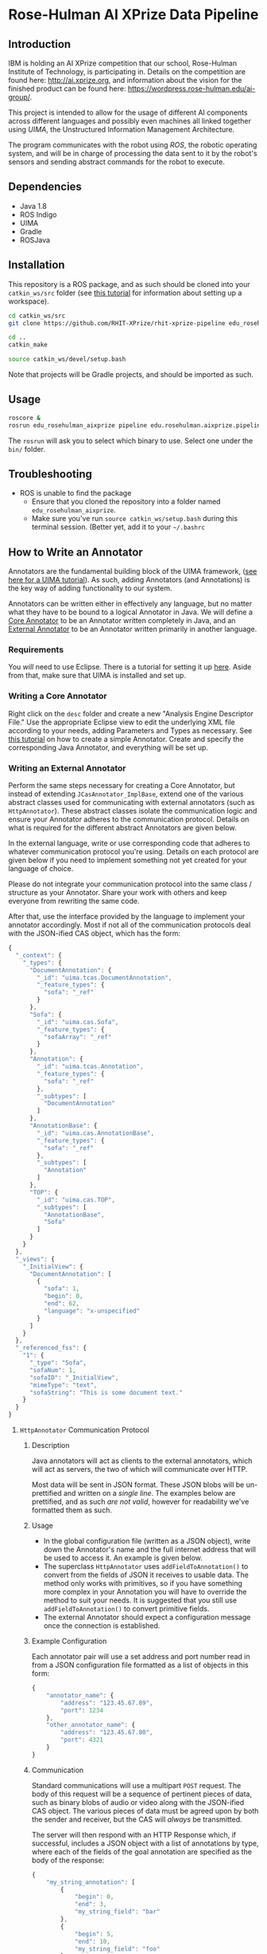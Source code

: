* Rose-Hulman AI XPrize Data Pipeline
** Introduction
IBM is holding an AI XPrize competition that our school, Rose-Hulman
Institute of Technology, is participating in. Details on the
competition are found here: http://ai.xprize.org, and information
about the vision for the finished product can be found here:
https://wordpress.rose-hulman.edu/ai-group/.

This project is intended to allow for the usage of different AI
components across different languages and possibly even machines all
linked together using [[uima.apache.org][UIMA]], the Unstructured Information Management
Architecture.

The program communicates with the robot using [[ros.org][ROS]], the robotic
operating system, and will be in charge of processing the data sent to
it by the robot's sensors and sending abstract commands for the robot
to execute.
** Dependencies
- Java 1.8
- ROS Indigo
- UIMA
- Gradle
- ROSJava
** Installation
This repository is a ROS package, and as such should be cloned into
your =catkin_ws/src= folder (see [[http://wiki.ros.org/catkin/Tutorials/create_a_workspace][this tutorial]] for information about
setting up a workspace).

#+BEGIN_SRC bash
  cd catkin_ws/src
  git clone https://github.com/RHIT-XPrize/rhit-xprize-pipeline edu_rosehulman_aixprize

  cd ..
  catkin_make

  source catkin_ws/devel/setup.bash
#+END_SRC

Note that projects will be Gradle projects, and should be imported as
such.
** Usage
#+BEGIN_SRC bash
  roscore &
  rosrun edu_rosehulman_aixprize pipeline edu.rosehulman.aixprize.pipeline.core.Controller
#+END_SRC

The =rosrun= will ask you to select which binary to use. Select one
under the =bin/= folder.
** Troubleshooting
- ROS is unable to find the package
  + Ensure that you cloned the repository into a folder named
    =edu_rosehulman_aixprize=.
  + Make sure you've run =source catkin_ws/setup.bash= during this
    terminal session. (Better yet, add it to your =~/.bashrc=
** How to Write an Annotator
Annotators are the fundamental building block of the UIMA framework,
([[https://uima.apache.org/downloads/releaseDocs/2.1.0-incubating/docs/html/tutorials_and_users_guides/tutorials_and_users_guides.html][see here for a UIMA tutorial]]). As such, adding Annotators (and
Annotations) is the key way of adding functionality to our system.

Annotators can be written either in effectively any language, but no
matter what they have to be bound to a logical Annotator in Java. We
will define a _Core Annotator_ to be an Annotator written completely
in Java, and an _External Annotator_ to be an Annotator written
primarily in another language.
*** Requirements
You /will/ need to use Eclipse. There is a tutorial for setting it up
[[https://uima.apache.org/downloads/releaseDocs/2.1.0-incubating/docs/html/overview_and_setup/overview_and_setup.html#ugr.ovv.eclipse_setup][here]]. Aside from that, make sure that UIMA is installed and set up.
*** Writing a Core Annotator
Right click on the =desc= folder and create a new "Analysis Engine
Descriptor File." Use the appropriate Eclipse view to edit the
underlying XML file according to your needs, adding Parameters and
Types as necessary. See [[https://uima.apache.org/doc-uima-annotator.html][this tutorial]] on how to create a simple
Annotator. Create and specify the corresponding Java Annotator, and
everything will be set up.
*** Writing an External Annotator
Perform the same steps necessary for creating a Core Annotator, but
instead of extending =JCasAnnotator_ImplBase=, extend one of the
various abstract classes used for communicating with external
annotators (such as =HttpAnnotator=). These abstract classes isolate
the communication logic and ensure your Annotator adheres to the
communication protocol. Details on what is required for the different
abstract Annotators are given below.

In the external language, write or use corresponding code that adheres
to whatever communication protocol you're using. Details on each
protocol are given below if you need to implement something not yet
created for your language of choice.

Please do not integrate your communication protocol into the same
class / structure as your Annotator. Share your work with others and
keep everyone from rewriting the same code.

After that, use the interface provided by the language to implement
your annotator accordingly. Most if not all of the communication
protocols deal with the JSON-ified CAS object, which has the form:
#+BEGIN_SRC javascript
  {
    "_context": {
      "_types": {
        "DocumentAnnotation": {
          "_id": "uima.tcas.DocumentAnnotation",
          "_feature_types": {
            "sofa": "_ref"
          }
        },
        "Sofa": {
          "_id": "uima.cas.Sofa",
          "_feature_types": {
            "sofaArray": "_ref"
          }
        },
        "Annotation": {
          "_id": "uima.tcas.Annotation",
          "_feature_types": {
            "sofa": "_ref"
          },
          "_subtypes": [
            "DocumentAnnotation"
          ]
        },
        "AnnotationBase": {
          "_id": "uima.cas.AnnotationBase",
          "_feature_types": {
            "sofa": "_ref"
          },
          "_subtypes": [
            "Annotation"
          ]
        },
        "TOP": {
          "_id": "uima.cas.TOP",
          "_subtypes": [
            "AnnotationBase",
            "Sofa"
          ]
        }
      }
    },
    "_views": {
      "_InitialView": {
        "DocumentAnnotation": [
          {
            "sofa": 1,
            "begin": 0,
            "end": 62,
            "language": "x-unspecified"
          }
        ]
      }
    },
    "_referenced_fss": {
      "1": {
        "_type": "Sofa",
        "sofaNum": 1,
        "sofaID": "_InitialView",
        "mimeType": "text",
        "sofaString": "This is some document text."
      }
    }
  }
#+END_SRC
**** =HttpAnnotator= Communication Protocol
***** Description
Java annotators will act as clients to the external annotators, which
will act as servers, the two of which will communicate over HTTP.

Most data will be sent in JSON format. These JSON blobs will be
un-prettified and written on a /single line/. The examples below are
prettified, and as such /are not valid/, however for readability we've
formatted them as such.
***** Usage
- In the global configuration file (written as a JSON object), write
  down the Annotator's name and the full internet address that will be
  used to access it. An example is given below.
- The superclass =HttpAnnotator= uses =addFieldToAnnotation()= to
  convert from the fields of JSON it receives to usable data. The
  method only works with primitives, so if you have something more
  complex in your Annotation you will have to override the method to
  suit your needs. It is suggested that you still use
  =addFieldToAnnotation()= to convert primitive fields.
- The external Annotator should expect a configuration message once
  the connection is established.
***** Example Configuration
Each annotator pair will use a set address and port number read in
from a JSON configuration file formatted as a list of objects in this
form:
#+BEGIN_SRC javascript
  {
      "annotator_name": {
          "address": "123.45.67.89",
          "port": 1234
      },
      "other_annotator_name": {
          "address": "123.45.67.80",
          "port": 4321
      }
  }
#+END_SRC
***** Communication
Standard communications will use a multipart =POST= request. The body
of this request will be a sequence of pertinent pieces of data, such
as binary blobs of audio or video along with the JSON-ified CAS
object. The various pieces of data must be agreed upon by both the
sender and receiver, but the CAS will /always/ be transmitted.

The server will then respond with an HTTP Response which, if
successful, includes a JSON object with a list of annotations by type,
where each of the fields of the goal annotation are specified as the
body of the response:
#+BEGIN_SRC javascript
  {
      "my_string_annotation": [
          {
              "begin": 0,
              "end": 3,
              "my_string_field": "bar"
          },
          {
              "begin": 5,
              "end": 10,
              "my_string_field": "foo"
          }
      ],
      "my_int_annotation": [
          {
              "begin": 12,
              "end": 13,
              "my_int_field": 5,
              "my_other_string_field": "foobar"
          }
      ]
  }
#+END_SRC
